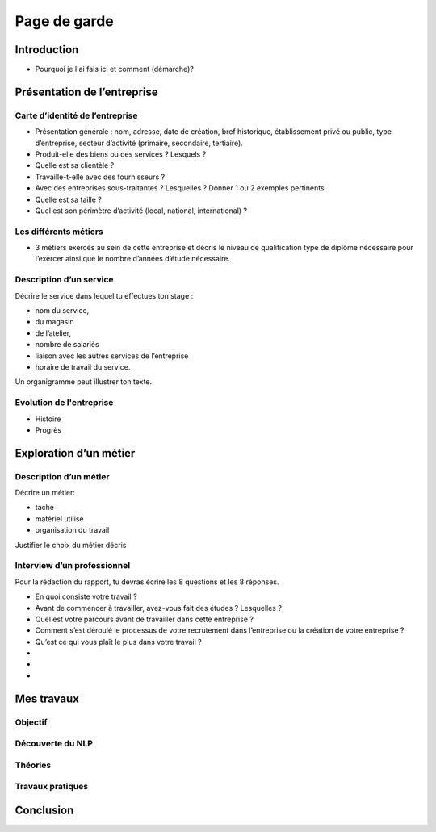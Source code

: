 =============
Page de garde
=============

Introduction
=============

- Pourquoi je l'ai fais ici et comment (démarche)?

Présentation de l’entreprise
=================================

Carte d’identité de l’entreprise
--------------------------------

- Présentation générale : nom, adresse, date de création, bref historique, établissement
  privé ou public, type d’entreprise, secteur d’activité (primaire, secondaire,
  tertiaire).
- Produit-elle des biens ou des services ? Lesquels ?
- Quelle est sa clientèle ?
- Travaille-t-elle avec des fournisseurs ?
- Avec des entreprises sous-traitantes ? Lesquelles ? Donner 1 ou 2 exemples pertinents.
- Quelle est sa taille ?
- Quel est son périmètre d’activité (local, national, international) ?

Les différents métiers
----------------------

- 3 métiers exercés au sein de cette entreprise et décris le niveau de qualification
  type de diplôme nécessaire pour l’exercer ainsi que le nombre d’années d’étude
  nécessaire.

Description d’un service
------------------------

Décrire le service dans lequel tu effectues ton stage :

- nom du service,
- du magasin
- de l’atelier,
- nombre de salariés
- liaison avec les autres services de l’entreprise
- horaire de travail du service.

Un organigramme peut illustrer ton texte.

Evolution de l'entreprise
--------------------------

- Histoire
- Progrès

Exploration d’un métier
=======================

Description d’un métier
-----------------------

Décrire un métier:

- tache
- matériel utilisé
- organisation du travail

Justifier le choix du métier décris

Interview d’un professionnel
----------------------------

Pour la rédaction du rapport, tu devras écrire les 8 questions et les 8 réponses.

- En quoi consiste votre travail ?
- Avant de commencer à travailler, avez-vous fait des études ? Lesquelles ?
- Quel est votre parcours avant de travailler dans cette entreprise ?
- Comment s’est déroulé le processus de votre recrutement dans l’entreprise ou la
  création de votre entreprise ?
- Qu’est ce qui vous plaît le plus dans votre travail ?
-
-
-

Mes travaux
===========

Objectif
--------

Découverte du NLP
------------------

Théories
--------

Travaux pratiques
-----------------

Conclusion
==========


